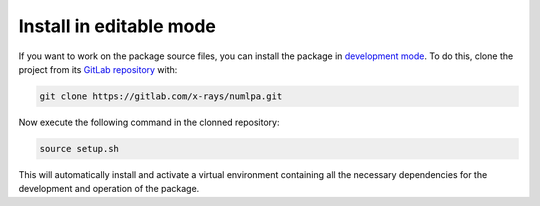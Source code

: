 Install in editable mode
========================

If you want to work on the package source files, you can install the package in `development mode <https://packaging.python.org/en/latest/guides/distributing-packages-using-setuptools/#working-in-development-mode>`_.
To do this, clone the project from its `GitLab repository <https://gitlab.com/x-rays/numlpa>`_ with:

.. code-block:: bash

   git clone https://gitlab.com/x-rays/numlpa.git

Now execute the following command in the clonned repository:

.. code-block:: bash

   source setup.sh

This will automatically install and activate a virtual environment containing all the necessary dependencies for the development and operation of the package.
